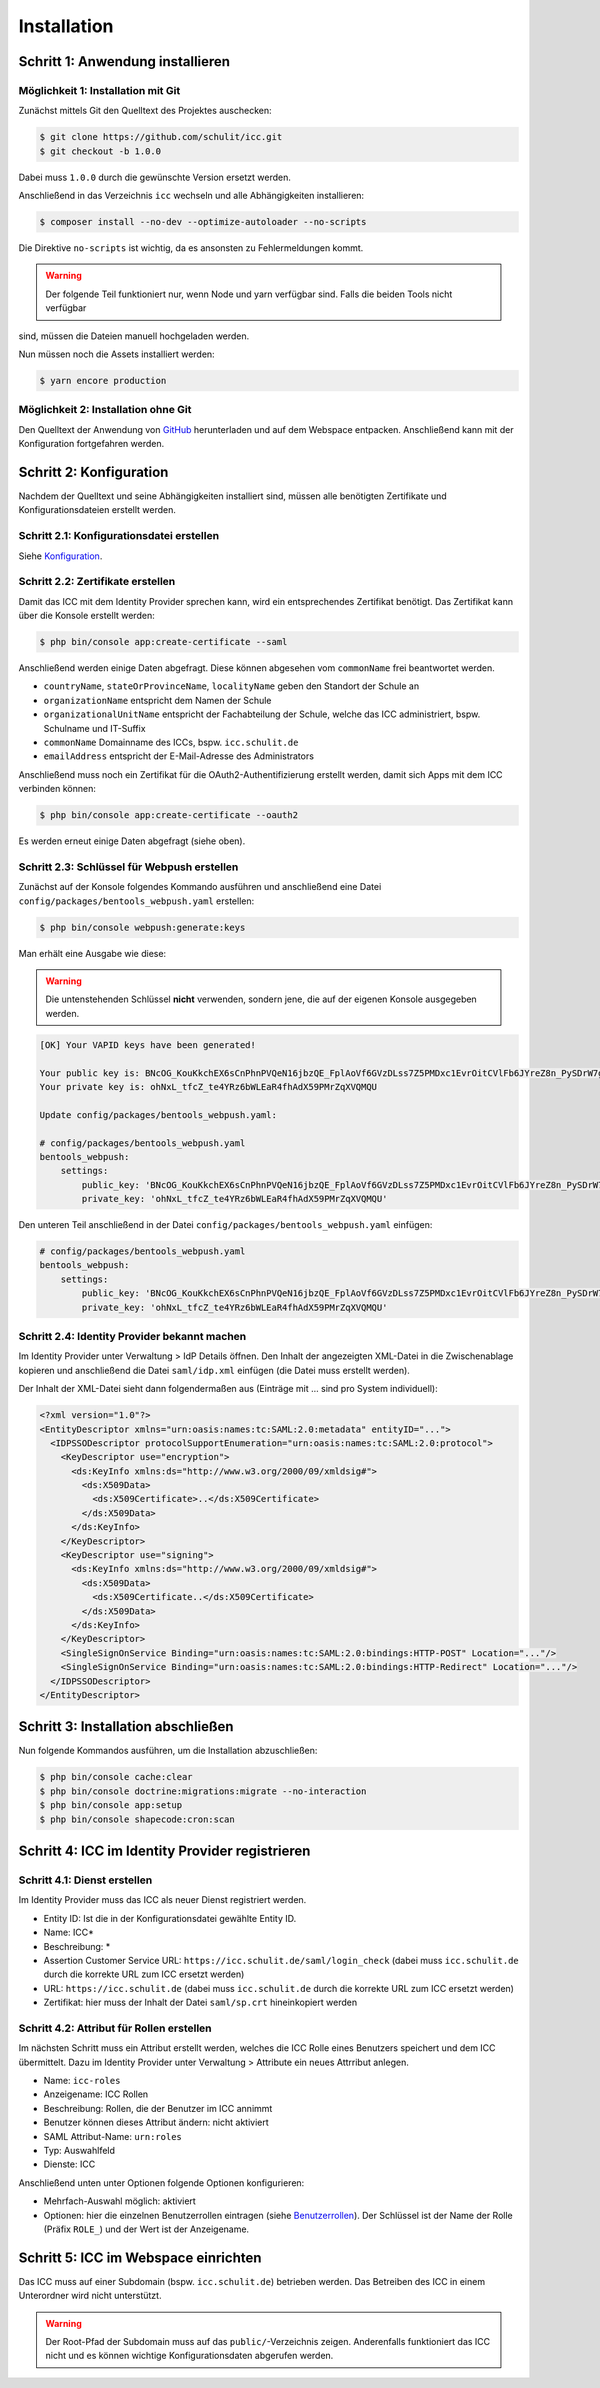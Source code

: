 Installation
============

Schritt 1: Anwendung installieren
---------------------------------

Möglichkeit 1: Installation mit Git
###################################

Zunächst mittels Git den Quelltext des Projektes auschecken:

.. code-block:: shell

    $ git clone https://github.com/schulit/icc.git
    $ git checkout -b 1.0.0

Dabei muss ``1.0.0`` durch die gewünschte Version ersetzt werden.

Anschließend in das Verzeichnis ``icc`` wechseln und alle Abhängigkeiten installieren:

.. code-block:: shell

    $ composer install --no-dev --optimize-autoloader --no-scripts

Die Direktive ``no-scripts`` ist wichtig, da es ansonsten zu Fehlermeldungen kommt.

.. warning:: Der folgende Teil funktioniert nur, wenn Node und yarn verfügbar sind. Falls die beiden Tools nicht verfügbar
sind, müssen die Dateien manuell hochgeladen werden.

Nun müssen noch die Assets installiert werden:

.. code-block:: shell

    $ yarn encore production

Möglichkeit 2: Installation ohne Git
####################################

Den Quelltext der Anwendung von `GitHub <https://github.com/schulit/icc/releases>`_ herunterladen und auf dem Webspace
entpacken. Anschließend kann mit der Konfiguration fortgefahren werden.

Schritt 2: Konfiguration
-----------

Nachdem der Quelltext und seine Abhängigkeiten installiert sind, müssen alle benötigten Zertifikate und Konfigurationsdateien erstellt werden.

Schritt 2.1: Konfigurationsdatei erstellen
##########################################

Siehe `Konfiguration <configuration.html>`_.

Schritt 2.2: Zertifikate erstellen
##################################

Damit das ICC mit dem Identity Provider sprechen kann, wird ein entsprechendes Zertifikat benötigt. Das Zertifikat kann über die Konsole
erstellt werden:

.. code-block:: shell

    $ php bin/console app:create-certificate --saml

Anschließend werden einige Daten abgefragt. Diese können abgesehen vom ``commonName`` frei beantwortet werden.

- ``countryName``, ``stateOrProvinceName``, ``localityName`` geben den Standort der Schule an
- ``organizationName`` entspricht dem Namen der Schule
- ``organizationalUnitName`` entspricht der Fachabteilung der Schule, welche das ICC administriert, bspw. Schulname und IT-Suffix
- ``commonName`` Domainname des ICCs, bspw. ``icc.schulit.de``
- ``emailAddress`` entspricht der E-Mail-Adresse des Administrators

Anschließend muss noch ein Zertifikat für die OAuth2-Authentifizierung erstellt werden, damit sich Apps mit dem ICC verbinden können:

.. code-block:: shell

    $ php bin/console app:create-certificate --oauth2

Es werden erneut einige Daten abgefragt (siehe oben).

Schritt 2.3: Schlüssel für Webpush erstellen
##########################################

Zunächst auf der Konsole folgendes Kommando ausführen und anschließend eine Datei ``config/packages/bentools_webpush.yaml`` erstellen:

.. code-block:: shell

    $ php bin/console webpush:generate:keys

Man erhält eine Ausgabe wie diese:

.. warning:: Die untenstehenden Schlüssel **nicht** verwenden, sondern jene, die auf der eigenen Konsole ausgegeben werden.

.. code-block:: shell

    [OK] Your VAPID keys have been generated!

    Your public key is: BNcOG_KouKkchEX6sCnPhnPVQeN16jbzQE_FplAoVf6GVzDLss7Z5PMDxc1EvrOitCVlFb6JYreZ8n_PySDrW7g
    Your private key is: ohNxL_tfcZ_te4YRz6bWLEaR4fhAdX59PMrZqXVQMQU

    Update config/packages/bentools_webpush.yaml:

    # config/packages/bentools_webpush.yaml
    bentools_webpush:
        settings:
            public_key: 'BNcOG_KouKkchEX6sCnPhnPVQeN16jbzQE_FplAoVf6GVzDLss7Z5PMDxc1EvrOitCVlFb6JYreZ8n_PySDrW7g'
            private_key: 'ohNxL_tfcZ_te4YRz6bWLEaR4fhAdX59PMrZqXVQMQU'

Den unteren Teil anschließend in der Datei ``config/packages/bentools_webpush.yaml`` einfügen:

.. code-block:: shell

    # config/packages/bentools_webpush.yaml
    bentools_webpush:
        settings:
            public_key: 'BNcOG_KouKkchEX6sCnPhnPVQeN16jbzQE_FplAoVf6GVzDLss7Z5PMDxc1EvrOitCVlFb6JYreZ8n_PySDrW7g'
            private_key: 'ohNxL_tfcZ_te4YRz6bWLEaR4fhAdX59PMrZqXVQMQU'

Schritt 2.4: Identity Provider bekannt machen
#############################################

Im Identity Provider unter Verwaltung > IdP Details öffnen. Den Inhalt der angezeigten XML-Datei in die Zwischenablage kopieren
und anschließend die Datei ``saml/idp.xml`` einfügen (die Datei muss erstellt werden).

Der Inhalt der XML-Datei sieht dann folgendermaßen aus (Einträge mit ... sind pro System individuell):

.. code-block:: xml

    <?xml version="1.0"?>
    <EntityDescriptor xmlns="urn:oasis:names:tc:SAML:2.0:metadata" entityID="...">
      <IDPSSODescriptor protocolSupportEnumeration="urn:oasis:names:tc:SAML:2.0:protocol">
        <KeyDescriptor use="encryption">
          <ds:KeyInfo xmlns:ds="http://www.w3.org/2000/09/xmldsig#">
            <ds:X509Data>
              <ds:X509Certificate>..</ds:X509Certificate>
            </ds:X509Data>
          </ds:KeyInfo>
        </KeyDescriptor>
        <KeyDescriptor use="signing">
          <ds:KeyInfo xmlns:ds="http://www.w3.org/2000/09/xmldsig#">
            <ds:X509Data>
              <ds:X509Certificate..</ds:X509Certificate>
            </ds:X509Data>
          </ds:KeyInfo>
        </KeyDescriptor>
        <SingleSignOnService Binding="urn:oasis:names:tc:SAML:2.0:bindings:HTTP-POST" Location="..."/>
        <SingleSignOnService Binding="urn:oasis:names:tc:SAML:2.0:bindings:HTTP-Redirect" Location="..."/>
      </IDPSSODescriptor>
    </EntityDescriptor>

Schritt 3: Installation abschließen
-----------------------------------

Nun folgende Kommandos ausführen, um die Installation abzuschließen:

.. code-block:: shell

    $ php bin/console cache:clear
    $ php bin/console doctrine:migrations:migrate --no-interaction
    $ php bin/console app:setup
    $ php bin/console shapecode:cron:scan

Schritt 4: ICC im Identity Provider registrieren
------------------------------------------------

Schritt 4.1: Dienst erstellen
#############################

Im Identity Provider muss das ICC als neuer Dienst registriert werden.

- Entity ID: Ist die in der Konfigurationsdatei gewählte Entity ID.
- Name: ICC*
- Beschreibung: *
- Assertion Customer Service URL: ``https://icc.schulit.de/saml/login_check`` (dabei muss ``icc.schulit.de`` durch die korrekte URL zum ICC ersetzt werden)
- URL: ``https://icc.schulit.de`` (dabei muss ``icc.schulit.de`` durch die korrekte URL zum ICC ersetzt werden)
- Zertifikat: hier muss der Inhalt der Datei ``saml/sp.crt`` hineinkopiert werden

Schritt 4.2: Attribut für Rollen erstellen
##########################################

Im nächsten Schritt muss ein Attribut erstellt werden, welches die ICC Rolle eines Benutzers speichert und dem ICC übermittelt. Dazu
im Identity Provider unter Verwaltung > Attribute ein neues Attrribut anlegen.

- Name: ``icc-roles``
- Anzeigename: ICC Rollen
- Beschreibung: Rollen, die der Benutzer im ICC annimmt
- Benutzer können dieses Attribut ändern: nicht aktiviert
- SAML Attribut-Name: ``urn:roles``
- Typ: Auswahlfeld
- Dienste: ICC

Anschließend unten unter Optionen folgende Optionen konfigurieren:

- Mehrfach-Auswahl möglich: aktiviert
- Optionen: hier die einzelnen Benutzerrollen eintragen (siehe `Benutzerrollen <roles.html>`_). Der Schlüssel ist der
  Name der Rolle (Präfix ``ROLE_``) und der Wert ist der Anzeigename.

Schritt 5: ICC im Webspace einrichten
-------------------------------------

Das ICC muss auf einer Subdomain (bspw. ``icc.schulit.de``) betrieben werden. Das Betreiben des ICC in einem Unterordner
wird nicht unterstützt.

.. warning:: Der Root-Pfad der Subdomain muss auf das ``public/``-Verzeichnis zeigen. Anderenfalls funktioniert das ICC nicht und es können wichtige Konfigurationsdaten abgerufen werden.